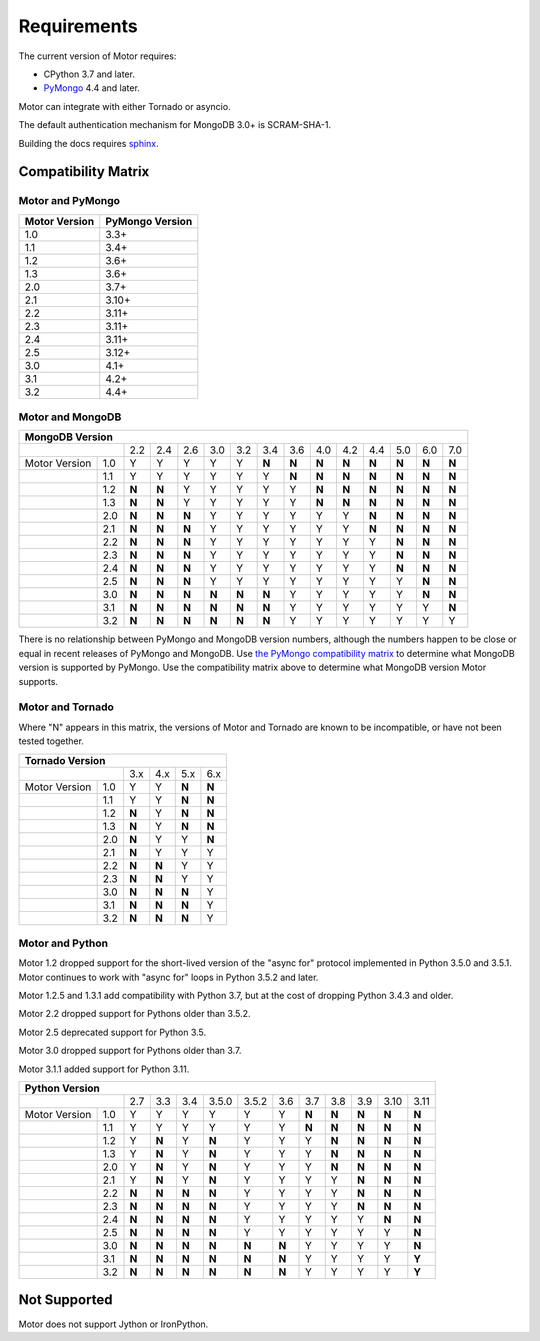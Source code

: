 Requirements
============

The current version of Motor requires:

* CPython 3.7 and later.
* PyMongo_ 4.4 and later.

Motor can integrate with either Tornado or asyncio.

The default authentication mechanism for MongoDB 3.0+ is SCRAM-SHA-1.

Building the docs requires `sphinx`_.

.. _PyMongo: https://pypi.python.org/pypi/pymongo/

.. _sphinx: https://www.sphinx-doc.org/

.. _compatibility-matrix:

Compatibility Matrix
--------------------

Motor and PyMongo
`````````````````

+-------------------+-----------------+
| Motor Version     | PyMongo Version |
+===================+=================+
| 1.0               | 3.3+            |
+-------------------+-----------------+
| 1.1               | 3.4+            |
+-------------------+-----------------+
| 1.2               | 3.6+            |
+-------------------+-----------------+
| 1.3               | 3.6+            |
+-------------------+-----------------+
| 2.0               | 3.7+            |
+-------------------+-----------------+
| 2.1               | 3.10+           |
+-------------------+-----------------+
| 2.2               | 3.11+           |
+-------------------+-----------------+
| 2.3               | 3.11+           |
+-------------------+-----------------+
| 2.4               | 3.11+           |
+-------------------+-----------------+
| 2.5               | 3.12+           |
+-------------------+-----------------+
| 3.0               | 4.1+            |
+-------------------+-----------------+
| 3.1               | 4.2+            |
+-------------------+-----------------+
| 3.2               | 4.4+            |
+-------------------+-----------------+

Motor and MongoDB
`````````````````

+---------------------------------------------------------------------------------------------------+
|                                  MongoDB Version                                                  |
+=====================+=====+=====+=====+=====+=====+=====+=====+=====+=====+=====+=====+=====+=====+
|                     | 2.2 | 2.4 | 2.6 | 3.0 | 3.2 | 3.4 | 3.6 | 4.0 | 4.2 | 4.4 | 5.0 | 6.0 | 7.0 |
+---------------+-----+-----+-----+-----+-----+-----+-----+-----+-----+-----+-----+-----+-----+-----+
| Motor Version | 1.0 |  Y  |  Y  |  Y  |  Y  |  Y  |**N**|**N**|**N**|**N**|**N**|**N**|**N**|**N**|
+---------------+-----+-----+-----+-----+-----+-----+-----+-----+-----+-----+-----+-----+-----+-----+
|               | 1.1 |  Y  |  Y  |  Y  |  Y  |  Y  |  Y  |**N**|**N**|**N**|**N**|**N**|**N**|**N**|
+---------------+-----+-----+-----+-----+-----+-----+-----+-----+-----+-----+-----+-----+-----+-----+
|               | 1.2 |**N**|**N**|  Y  |  Y  |  Y  |  Y  |  Y  |**N**|**N**|**N**|**N**|**N**|**N**|
+---------------+-----+-----+-----+-----+-----+-----+-----+-----+-----+-----+-----+-----+-----+-----+
|               | 1.3 |**N**|**N**|  Y  |  Y  |  Y  |  Y  |  Y  |**N**|**N**|**N**|**N**|**N**|**N**|
+---------------+-----+-----+-----+-----+-----+-----+-----+-----+-----+-----+-----+-----+-----+-----+
|               | 2.0 |**N**|**N**|**N**|  Y  |  Y  |  Y  |  Y  |  Y  |  Y  |**N**|**N**|**N**|**N**|
+---------------+-----+-----+-----+-----+-----+-----+-----+-----+-----+-----+-----+-----+-----+-----+
|               | 2.1 |**N**|**N**|**N**|  Y  |  Y  |  Y  |  Y  |  Y  |  Y  |**N**|**N**|**N**|**N**|
+---------------+-----+-----+-----+-----+-----+-----+-----+-----+-----+-----+-----+-----+-----+-----+
|               | 2.2 |**N**|**N**|**N**|  Y  |  Y  |  Y  |  Y  |  Y  |  Y  |  Y  |**N**|**N**|**N**|
+---------------+-----+-----+-----+-----+-----+-----+-----+-----+-----+-----+-----+-----+-----+-----+
|               | 2.3 |**N**|**N**|**N**|  Y  |  Y  |  Y  |  Y  |  Y  |  Y  |  Y  |**N**|**N**|**N**|
+---------------+-----+-----+-----+-----+-----+-----+-----+-----+-----+-----+-----+-----+-----+-----+
|               | 2.4 |**N**|**N**|**N**|  Y  |  Y  |  Y  |  Y  |  Y  |  Y  |  Y  |**N**|**N**|**N**|
+---------------+-----+-----+-----+-----+-----+-----+-----+-----+-----+-----+-----+-----+-----+-----+
|               | 2.5 |**N**|**N**|**N**|  Y  |  Y  |  Y  |  Y  |  Y  |  Y  |  Y  |  Y  |**N**|**N**|
+---------------+-----+-----+-----+-----+-----+-----+-----+-----+-----+-----+-----+-----+-----+-----+
|               | 3.0 |**N**|**N**|**N**|**N**|**N**|**N**|  Y  |  Y  |  Y  |  Y  |  Y  |**N**|**N**|
+---------------+-----+-----+-----+-----+-----+-----+-----+-----+-----+-----+-----+-----+-----+-----+
|               | 3.1 |**N**|**N**|**N**|**N**|**N**|**N**|  Y  |  Y  |  Y  |  Y  |  Y  |  Y  |**N**|
+---------------+-----+-----+-----+-----+-----+-----+-----+-----+-----+-----+-----+-----+-----+-----+
|               | 3.2 |**N**|**N**|**N**|**N**|**N**|**N**|  Y  |  Y  |  Y  |  Y  |  Y  |  Y  |  Y  |
+---------------+-----+-----+-----+-----+-----+-----+-----+-----+-----+-----+-----+-----+-----+-----+

There is no relationship between PyMongo and MongoDB version numbers, although
the numbers happen to be close or equal in recent releases of PyMongo and MongoDB.
Use `the PyMongo compatibility matrix`_ to determine what MongoDB version is
supported by PyMongo. Use the compatibility matrix above to determine what
MongoDB version Motor supports.

.. _the PyMongo compatibility matrix: https://mongodb.com/docs/drivers/pymongo#mongodb-compatibility

Motor and Tornado
`````````````````

Where "N" appears in this matrix, the versions of Motor and Tornado are
known to be incompatible, or have not been tested together.

+---------------------------------------------+
|       Tornado Version                       |
+=====================+=====+=====+=====+=====+
|                     | 3.x | 4.x | 5.x | 6.x |
+---------------+-----+-----+-----+-----+-----+
| Motor Version | 1.0 |  Y  |  Y  |**N**|**N**|
+---------------+-----+-----+-----+-----+-----+
|               | 1.1 |  Y  |  Y  |**N**|**N**|
+---------------+-----+-----+-----+-----+-----+
|               | 1.2 |**N**|  Y  |**N**|**N**|
+---------------+-----+-----+-----+-----+-----+
|               | 1.3 |**N**|  Y  |**N**|**N**|
+---------------+-----+-----+-----+-----+-----+
|               | 2.0 |**N**|  Y  |  Y  |**N**|
+---------------+-----+-----+-----+-----+-----+
|               | 2.1 |**N**|  Y  |  Y  |  Y  |
+---------------+-----+-----+-----+-----+-----+
|               | 2.2 |**N**|**N**|  Y  |  Y  |
+---------------+-----+-----+-----+-----+-----+
|               | 2.3 |**N**|**N**|  Y  |  Y  |
+---------------+-----+-----+-----+-----+-----+
|               | 3.0 |**N**|**N**|**N**|  Y  |
+---------------+-----+-----+-----+-----+-----+
|               | 3.1 |**N**|**N**|**N**|  Y  |
+---------------+-----+-----+-----+-----+-----+
|               | 3.2 |**N**|**N**|**N**|  Y  |
+---------------+-----+-----+-----+-----+-----+

Motor and Python
````````````````

Motor 1.2 dropped support for the short-lived version of
the "async for" protocol implemented in Python 3.5.0 and 3.5.1. Motor continues
to work with "async for" loops in Python 3.5.2 and later.

Motor 1.2.5 and 1.3.1 add compatibility with Python 3.7, but at the cost of
dropping Python 3.4.3 and older.

Motor 2.2 dropped support for Pythons older than 3.5.2.

Motor 2.5 deprecated support for Python 3.5.

Motor 3.0 dropped support for Pythons older than 3.7.

Motor 3.1.1 added support for Python 3.11.

+-------------------------------------------------------------------------------------------+
|                   Python Version                                                          |
+=====================+=====+=====+=====+=======+=======+=====+=====+=====+=====+=====+=====+
|                     | 2.7 | 3.3 | 3.4 | 3.5.0 | 3.5.2 | 3.6 | 3.7 | 3.8 | 3.9 | 3.10| 3.11|
+---------------+-----+-----+-----+-----+-------+-------+-----+-----+-----+-----+-----+-----+
| Motor Version | 1.0 |  Y  |  Y  |  Y  |  Y    |  Y    |  Y  |**N**|**N**|**N**|**N**|**N**|
+---------------+-----+-----+-----+-----+-------+-------+-----+-----+-----+-----+-----+-----+
|               | 1.1 |  Y  |  Y  |  Y  |  Y    |  Y    |  Y  |**N**|**N**|**N**|**N**|**N**|
+---------------+-----+-----+-----+-----+-------+-------+-----+-----+-----+-----+-----+-----+
|               | 1.2 |  Y  |**N**|  Y  |**N**  |  Y    |  Y  |  Y  |**N**|**N**|**N**|**N**|
+---------------+-----+-----+-----+-----+-------+-------+-----+-----+-----+-----+-----+-----+
|               | 1.3 |  Y  |**N**|  Y  |**N**  |  Y    |  Y  |  Y  |**N**|**N**|**N**|**N**|
+---------------+-----+-----+-----+-----+-------+-------+-----+-----+-----+-----+-----+-----+
|               | 2.0 |  Y  |**N**|  Y  |**N**  |  Y    |  Y  |  Y  |**N**|**N**|**N**|**N**|
+---------------+-----+-----+-----+-----+-------+-------+-----+-----+-----+-----+-----+-----+
|               | 2.1 |  Y  |**N**|  Y  |**N**  |  Y    |  Y  |  Y  |  Y  |**N**|**N**|**N**|
+---------------+-----+-----+-----+-----+-------+-------+-----+-----+-----+-----+-----+-----+
|               | 2.2 |**N**|**N**|**N**|**N**  |  Y    |  Y  |  Y  |  Y  |**N**|**N**|**N**|
+---------------+-----+-----+-----+-----+-------+-------+-----+-----+-----+-----+-----+-----+
|               | 2.3 |**N**|**N**|**N**|**N**  |  Y    |  Y  |  Y  |  Y  |**N**|**N**|**N**|
+---------------+-----+-----+-----+-----+-------+-------+-----+-----+-----+-----+-----+-----+
|               | 2.4 |**N**|**N**|**N**|**N**  |  Y    |  Y  |  Y  |  Y  |  Y  |**N**|**N**|
+---------------+-----+-----+-----+-----+-------+-------+-----+-----+-----+-----+-----+-----+
|               | 2.5 |**N**|**N**|**N**|**N**  |  Y    |  Y  |  Y  |  Y  |  Y  |  Y  |**N**|
+---------------+-----+-----+-----+-----+-------+-------+-----+-----+-----+-----+-----+-----+
|               | 3.0 |**N**|**N**|**N**|**N**  |**N**  |**N**|  Y  |  Y  |  Y  |  Y  |**N**|
+---------------+-----+-----+-----+-----+-------+-------+-----+-----+-----+-----+-----+-----+
|               | 3.1 |**N**|**N**|**N**|**N**  |**N**  |**N**|  Y  |  Y  |  Y  |  Y  |**Y**|
+---------------+-----+-----+-----+-----+-------+-------+-----+-----+-----+-----+-----+-----+
|               | 3.2 |**N**|**N**|**N**|**N**  |**N**  |**N**|  Y  |  Y  |  Y  |  Y  |**Y**|
+---------------+-----+-----+-----+-----+-------+-------+-----+-----+-----+-----+-----+-----+

Not Supported
-------------

Motor does not support Jython or IronPython.
